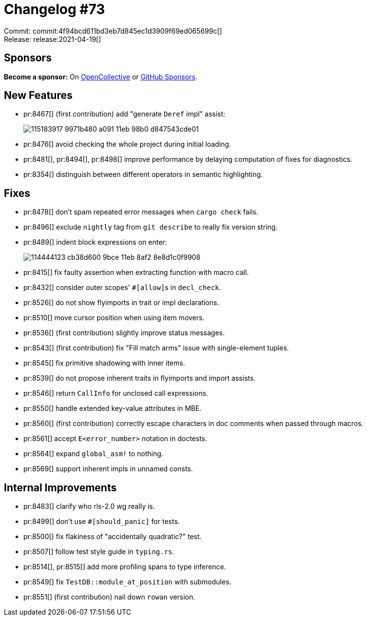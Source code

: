 = Changelog #73
:sectanchors:
:page-layout: post

Commit: commit:4f94bcd611bd3eb7d845ec1d3909f69ed065699c[] +
Release: release:2021-04-19[]

== Sponsors

**Become a sponsor:** On https://opencollective.com/rust-analyzer/[OpenCollective] or
https://github.com/sponsors/rust-analyzer[GitHub Sponsors].

== New Features

* pr:8467[] (first contribution) add "generate `Deref` impl" assist:
+
image::https://user-images.githubusercontent.com/5489149/115183917-9971b480-a091-11eb-98b0-d847543cde01.gif[]
* pr:8476[] avoid checking the whole project during initial loading.
* pr:8481[], pr:8494[], pr:8498[] improve performance by delaying computation of fixes for diagnostics.
* pr:8354[] distinguish between different operators in semantic highlighting.

== Fixes

* pr:8478[] don't spam repeated error messages when `cargo check` fails.
* pr:8496[] exclude `nightly` tag from `git describe` to really fix version string.
* pr:8489[] indent block expressions on enter:
+
image::https://user-images.githubusercontent.com/1786438/114444123-cb38d600-9bce-11eb-8af2-8e8d1c0f9908.gif[]
* pr:8415[] fix faulty assertion when extracting function with macro call.
* pr:8432[] consider outer scopes' ``#[allow]``s in `decl_check`.
* pr:8526[] do not show flyimports in trait or impl declarations.
* pr:8510[] move cursor position when using item movers.
* pr:8536[] (first contribution) slightly improve status messages.
* pr:8543[] (first contribution) fix "Fill match arms" issue with single-element tuples.
* pr:8545[] fix primitive shadowing with inner items.
* pr:8539[] do not propose inherent traits in flyimports and import assists.
* pr:8546[] return `CallInfo` for unclosed call expressions.
* pr:8550[] handle extended key-value attributes in MBE.
* pr:8560[] (first contribution) correctly escape characters in doc comments when passed through macros.
* pr:8561[] accept `E<error_number>` notation in doctests.
* pr:8564[] expand `global_asm!` to nothing.
* pr:8569[] support inherent impls in unnamed consts.

== Internal Improvements

* pr:8483[] clarify who rls-2.0 wg really is.
* pr:8499[] don't use `#[should_panic]` for tests.
* pr:8500[] fix flakiness of "accidentally quadratic?" test.
* pr:8507[] follow test style guide in `typing.rs`.
* pr:8514[], pr:8515[] add more profiling spans to type inference.
* pr:8549[] fix `TestDB::module_at_position` with submodules.
* pr:8551[] (first contribution) nail down `rowan` version.
